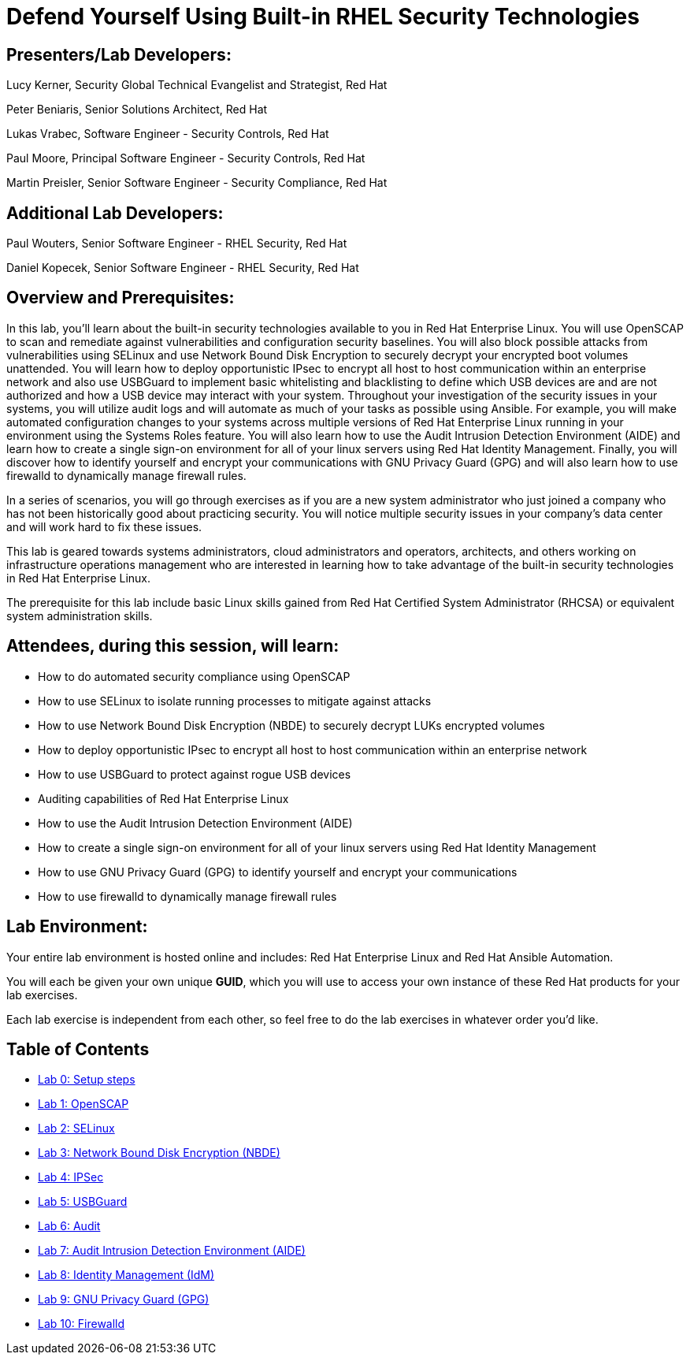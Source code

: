 = Defend Yourself Using Built-in RHEL Security Technologies

== [.underline]#Presenters/Lab Developers#:
Lucy Kerner, Security Global Technical Evangelist and Strategist, Red Hat

Peter Beniaris, Senior Solutions Architect, Red Hat

Lukas Vrabec, Software Engineer - Security Controls, Red Hat

Paul Moore, Principal Software Engineer - Security Controls, Red Hat

Martin Preisler, Senior Software Engineer - Security Compliance, Red Hat

== [.underline]#Additional Lab Developers#:
Paul Wouters, Senior Software Engineer - RHEL Security, Red Hat

Daniel Kopecek, Senior Software Engineer - RHEL Security, Red Hat

== Overview and Prerequisites:
In this lab, you'll learn about the built-in security technologies available to you in Red Hat Enterprise Linux. You will use OpenSCAP to scan and remediate against vulnerabilities and configuration security baselines. You will also block possible attacks from vulnerabilities using SELinux and use Network Bound Disk Encryption to securely decrypt your encrypted boot volumes unattended. You will learn how to deploy opportunistic IPsec to encrypt all host to host communication within an enterprise network and also use USBGuard to implement basic whitelisting and blacklisting to define which USB devices are and are not authorized and how a USB device may interact with your system. Throughout your investigation of the security issues in your systems, you will utilize audit logs and will automate as much of your tasks as possible using Ansible. For example, you will make automated configuration changes to your systems across multiple versions of Red Hat Enterprise Linux running in your environment using the Systems Roles feature. You will also learn how to use the Audit Intrusion Detection Environment (AIDE) and learn how to create a single sign-on environment for all of your linux servers using Red Hat Identity Management. Finally, you will discover how to identify yourself and encrypt your communications with GNU Privacy Guard (GPG) and will also learn how to use firewalld to dynamically manage firewall rules.

In a series of scenarios, you will go through exercises as if you are a new system administrator who just joined a company who has not been historically good about practicing security. You will notice multiple security issues in your company’s data center and will work hard to fix these issues.

This lab is geared towards systems administrators, cloud administrators and operators, architects, and others working on infrastructure operations management who are interested in learning how to take advantage of the built-in security technologies in Red Hat Enterprise Linux.

The prerequisite for this lab include basic Linux skills gained from Red Hat Certified System Administrator (RHCSA) or equivalent system administration skills.

== Attendees, during this session, will learn:
* How to do automated security compliance using OpenSCAP
* How to use SELinux to isolate running processes to mitigate against attacks
* How to use Network Bound Disk Encryption (NBDE) to securely decrypt LUKs encrypted volumes
* How to deploy opportunistic IPsec to encrypt all host to host communication within an enterprise network
* How to use USBGuard to protect against rogue USB devices
* Auditing capabilities of Red Hat Enterprise Linux
* How to use the Audit Intrusion Detection Environment (AIDE)
* How to create a single sign-on environment for all of your linux servers using Red Hat Identity Management
* How to use GNU Privacy Guard (GPG) to identify yourself and encrypt your communications
* How to use firewalld to dynamically manage firewall rules


== Lab Environment:
Your entire lab environment is hosted online and includes: Red Hat Enterprise Linux and Red Hat Ansible Automation.

You will each be given your own unique *GUID*, which you will use to access your own instance of these Red Hat products for your lab exercises.

Each lab exercise is independent from each other, so feel free to do the lab exercises in whatever order you'd like.


== Table of Contents
* link:lab0_setup.adoc[Lab 0: Setup steps]
* link:lab1_OpenSCAP.adoc[Lab 1: OpenSCAP]
* link:lab2_SELinux.adoc[Lab 2: SELinux]
* link:lab3_NBDE.adoc[Lab 3: Network Bound Disk Encryption (NBDE)]
* link:lab4_IPsec.adoc[Lab 4: IPSec]
* link:lab5_USBGuard.adoc[Lab 5: USBGuard]
* link:lab6_Audit.adoc[Lab 6: Audit]
* link:lab7_AIDE.adoc[Lab 7: Audit Intrusion Detection Environment (AIDE)]
* link:lab8_IdM.adoc[Lab 8: Identity Management (IdM)]
* link:lab9_GPG.adoc[Lab 9: GNU Privacy Guard (GPG)]
* link:lab10_firewalld.adoc[Lab 10: Firewalld]

